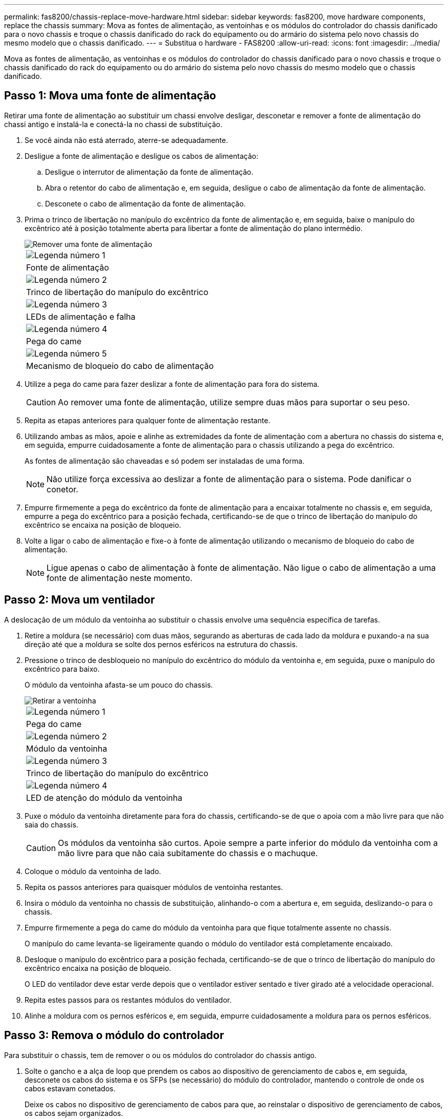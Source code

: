 ---
permalink: fas8200/chassis-replace-move-hardware.html 
sidebar: sidebar 
keywords: fas8200, move hardware components, replace the chassis 
summary: Mova as fontes de alimentação, as ventoinhas e os módulos do controlador do chassis danificado para o novo chassis e troque o chassis danificado do rack do equipamento ou do armário do sistema pelo novo chassis do mesmo modelo que o chassis danificado. 
---
= Substitua o hardware - FAS8200
:allow-uri-read: 
:icons: font
:imagesdir: ../media/


[role="lead"]
Mova as fontes de alimentação, as ventoinhas e os módulos do controlador do chassis danificado para o novo chassis e troque o chassis danificado do rack do equipamento ou do armário do sistema pelo novo chassis do mesmo modelo que o chassis danificado.



== Passo 1: Mova uma fonte de alimentação

Retirar uma fonte de alimentação ao substituir um chassi envolve desligar, desconetar e remover a fonte de alimentação do chassi antigo e instalá-la e conectá-la no chassi de substituição.

. Se você ainda não está aterrado, aterre-se adequadamente.
. Desligue a fonte de alimentação e desligue os cabos de alimentação:
+
.. Desligue o interrutor de alimentação da fonte de alimentação.
.. Abra o retentor do cabo de alimentação e, em seguida, desligue o cabo de alimentação da fonte de alimentação.
.. Desconete o cabo de alimentação da fonte de alimentação.


. Prima o trinco de libertação no manípulo do excêntrico da fonte de alimentação e, em seguida, baixe o manípulo do excêntrico até à posição totalmente aberta para libertar a fonte de alimentação do plano intermédio.
+
image::../media/drw_rxl_psu.png[Remover uma fonte de alimentação]

+
|===


 a| 
image:../media/icon_round_1.png["Legenda número 1"]
| Fonte de alimentação 


 a| 
image:../media/icon_round_2.png["Legenda número 2"]
 a| 
Trinco de libertação do manípulo do excêntrico



 a| 
image:../media/icon_round_3.png["Legenda número 3"]
 a| 
LEDs de alimentação e falha



 a| 
image:../media/icon_round_4.png["Legenda número 4"]
 a| 
Pega do came



 a| 
image:../media/icon_round_5.png["Legenda número 5"]
 a| 
Mecanismo de bloqueio do cabo de alimentação

|===
. Utilize a pega do came para fazer deslizar a fonte de alimentação para fora do sistema.
+

CAUTION: Ao remover uma fonte de alimentação, utilize sempre duas mãos para suportar o seu peso.

. Repita as etapas anteriores para qualquer fonte de alimentação restante.
. Utilizando ambas as mãos, apoie e alinhe as extremidades da fonte de alimentação com a abertura no chassis do sistema e, em seguida, empurre cuidadosamente a fonte de alimentação para o chassis utilizando a pega do excêntrico.
+
As fontes de alimentação são chaveadas e só podem ser instaladas de uma forma.

+

NOTE: Não utilize força excessiva ao deslizar a fonte de alimentação para o sistema. Pode danificar o conetor.

. Empurre firmemente a pega do excêntrico da fonte de alimentação para a encaixar totalmente no chassis e, em seguida, empurre a pega do excêntrico para a posição fechada, certificando-se de que o trinco de libertação do manípulo do excêntrico se encaixa na posição de bloqueio.
. Volte a ligar o cabo de alimentação e fixe-o à fonte de alimentação utilizando o mecanismo de bloqueio do cabo de alimentação.
+

NOTE: Ligue apenas o cabo de alimentação à fonte de alimentação. Não ligue o cabo de alimentação a uma fonte de alimentação neste momento.





== Passo 2: Mova um ventilador

A deslocação de um módulo da ventoinha ao substituir o chassis envolve uma sequência específica de tarefas.

. Retire a moldura (se necessário) com duas mãos, segurando as aberturas de cada lado da moldura e puxando-a na sua direção até que a moldura se solte dos pernos esféricos na estrutura do chassis.
. Pressione o trinco de desbloqueio no manípulo do excêntrico do módulo da ventoinha e, em seguida, puxe o manípulo do excêntrico para baixo.
+
O módulo da ventoinha afasta-se um pouco do chassis.

+
image::../media/drw_fas32xx_fan.png[Retirar a ventoinha]

+
|===


 a| 
image:../media/icon_round_1.png["Legenda número 1"]
| Pega do came 


 a| 
image:../media/icon_round_2.png["Legenda número 2"]
 a| 
Módulo da ventoinha



 a| 
image:../media/icon_round_3.png["Legenda número 3"]
 a| 
Trinco de libertação do manípulo do excêntrico



 a| 
image:../media/icon_round_4.png["Legenda número 4"]
 a| 
LED de atenção do módulo da ventoinha

|===
. Puxe o módulo da ventoinha diretamente para fora do chassis, certificando-se de que o apoia com a mão livre para que não saia do chassis.
+

CAUTION: Os módulos da ventoinha são curtos. Apoie sempre a parte inferior do módulo da ventoinha com a mão livre para que não caia subitamente do chassis e o machuque.

. Coloque o módulo da ventoinha de lado.
. Repita os passos anteriores para quaisquer módulos de ventoinha restantes.
. Insira o módulo da ventoinha no chassis de substituição, alinhando-o com a abertura e, em seguida, deslizando-o para o chassis.
. Empurre firmemente a pega do came do módulo da ventoinha para que fique totalmente assente no chassis.
+
O manípulo do came levanta-se ligeiramente quando o módulo do ventilador está completamente encaixado.

. Desloque o manípulo do excêntrico para a posição fechada, certificando-se de que o trinco de libertação do manípulo do excêntrico encaixa na posição de bloqueio.
+
O LED do ventilador deve estar verde depois que o ventilador estiver sentado e tiver girado até a velocidade operacional.

. Repita estes passos para os restantes módulos do ventilador.
. Alinhe a moldura com os pernos esféricos e, em seguida, empurre cuidadosamente a moldura para os pernos esféricos.




== Passo 3: Remova o módulo do controlador

Para substituir o chassis, tem de remover o ou os módulos do controlador do chassis antigo.

. Solte o gancho e a alça de loop que prendem os cabos ao dispositivo de gerenciamento de cabos e, em seguida, desconete os cabos do sistema e os SFPs (se necessário) do módulo do controlador, mantendo o controle de onde os cabos estavam conetados.
+
Deixe os cabos no dispositivo de gerenciamento de cabos para que, ao reinstalar o dispositivo de gerenciamento de cabos, os cabos sejam organizados.

. Retire e reserve os dispositivos de gerenciamento de cabos dos lados esquerdo e direito do módulo do controlador.
+
image::../media/drw_32xx_cbl_mgmt_arm.png[Remover os braços de gestão do cabo][]

. Desaperte o parafuso de aperto manual na pega do excêntrico no módulo do controlador.
+
image::../media/drw_8020_cam_handle_thumbscrew.png[Desapertar o parafuso de aperto manual para abrir a pega do excêntrico]

+
|===


 a| 
image:../media/icon_round_1.png["Legenda número 1"]
| Parafuso de aperto manual 


 a| 
image:../media/icon_round_2.png["Legenda número 2"]
 a| 
Pega do came

|===
. Puxe a alavanca do came para baixo e comece a deslizar o módulo do controlador para fora do chassis.
+
Certifique-se de que suporta a parte inferior do módulo do controlador enquanto o desliza para fora do chassis.

. Coloque o módulo do controlador de lado num local seguro e repita estes passos se tiver outro módulo do controlador no chassis.




== Etapa 4: Substitua um chassi de dentro do rack de equipamentos ou do gabinete do sistema

Você deve remover o chassi existente do rack de equipamentos ou do gabinete do sistema antes de instalar o chassi de substituição.

. Retire os parafusos dos pontos de montagem do chassis.
+

NOTE: Se o sistema estiver em um gabinete do sistema, talvez seja necessário remover o suporte de fixação traseiro.

. Com a ajuda de duas ou três pessoas, deslize o chassi antigo dos trilhos do rack em um gabinete do sistema ou suportes _L_ em um rack de equipamentos e, em seguida, coloque-o de lado.
. Se você ainda não está aterrado, aterre-se adequadamente.
. Usando duas ou três pessoas, instale o chassi de substituição no rack de equipamentos ou no gabinete do sistema guiando o chassi para os trilhos do rack em um gabinete do sistema ou suportes _L_ em um rack de equipamentos.
. Deslize o chassi até o rack de equipamentos ou o gabinete do sistema.
. Fixe a parte frontal do chassi ao rack de equipamentos ou ao gabinete do sistema usando os parafusos removidos do chassi antigo.
. Se ainda não o tiver feito, instale a moldura.




== Passo 5: Instale o controlador

Depois de instalar o módulo do controlador e quaisquer outros componentes no novo chassis, inicie-o.

Para pares de HA com dois módulos de controlador no mesmo chassi, a sequência em que você instala o módulo de controlador é especialmente importante porque ele tenta reiniciar assim que você o senta completamente no chassi.

. Alinhe a extremidade do módulo do controlador com a abertura no chassis e, em seguida, empurre cuidadosamente o módulo do controlador até meio do sistema.
+

NOTE: Não introduza completamente o módulo do controlador no chassis até ser instruído a fazê-lo.

. Recable o console para o módulo do controlador e, em seguida, reconete a porta de gerenciamento.
. Repita as etapas anteriores se houver um segundo controlador a ser instalado no novo chassi.
. Conclua a instalação do módulo do controlador:
+
[cols="1,2"]
|===
| Se o seu sistema estiver em... | Em seguida, execute estas etapas... 


 a| 
Um par de HA
 a| 
.. Com a alavanca do came na posição aberta, empurre firmemente o módulo do controlador até que ele atenda ao plano médio e esteja totalmente assentado e, em seguida, feche a alavanca do came para a posição travada. Aperte o parafuso de aperto manual na pega do came na parte de trás do módulo do controlador.
+

NOTE: Não utilize força excessiva ao deslizar o módulo do controlador para dentro do chassis para evitar danificar os conetores.

.. Se ainda não o tiver feito, reinstale o dispositivo de gerenciamento de cabos.
.. Prenda os cabos ao dispositivo de gerenciamento de cabos com o gancho e a alça de loop.
.. Repita os passos anteriores para o segundo módulo do controlador no novo chassis.




 a| 
Uma configuração autônoma
 a| 
.. Com a alavanca do came na posição aberta, empurre firmemente o módulo do controlador até que ele atenda ao plano médio e esteja totalmente assentado e, em seguida, feche a alavanca do came para a posição travada. Aperte o parafuso de aperto manual na pega do came na parte de trás do módulo do controlador.
+

NOTE: Não utilize força excessiva ao deslizar o módulo do controlador para dentro do chassis para evitar danificar os conetores.

.. Se ainda não o tiver feito, reinstale o dispositivo de gerenciamento de cabos.
.. Prenda os cabos ao dispositivo de gerenciamento de cabos com o gancho e a alça de loop.
.. Reinstale o painel obturador e, em seguida, passe à próxima etapa.


|===
. Ligue as fontes de alimentação a diferentes fontes de alimentação e, em seguida, ligue-as.
. Inicialize cada controlador para o modo de manutenção:
+
.. À medida que cada controlador inicia o arranque, prima `Ctrl-C` para interromper o processo de arranque quando vir a mensagem `Press Ctrl-C for Boot Menu`.
+

NOTE: Se você perder o prompt e os módulos do controlador iniciarem no ONTAP, digite `halt` e, em seguida, no prompt Loader ENTER `boot_ontap`, pressione `Ctrl-C` quando solicitado e, em seguida, repita esta etapa.

.. No menu de arranque, selecione a opção para o modo de manutenção.



